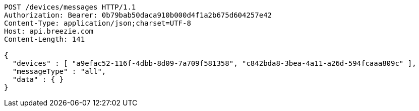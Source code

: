 [source,http,options="nowrap"]
----
POST /devices/messages HTTP/1.1
Authorization: Bearer: 0b79bab50daca910b000d4f1a2b675d604257e42
Content-Type: application/json;charset=UTF-8
Host: api.breezie.com
Content-Length: 141

{
  "devices" : [ "a9efac52-116f-4dbb-8d09-7a709f581358", "c842bda8-3bea-4a11-a26d-594fcaaa809c" ],
  "messageType" : "all",
  "data" : { }
}
----